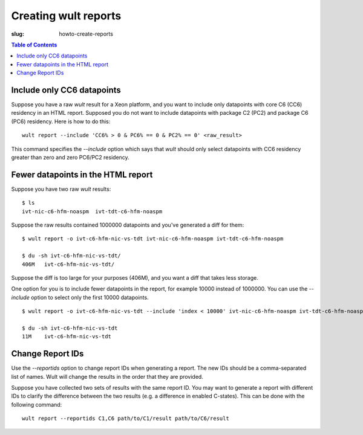 .. -*- coding: utf-8 -*-
.. vim: ts=4 sw=4 tw=100 et ai si

=====================
Creating wult reports
=====================

:slug: howto-create-reports

.. contents:: Table of Contents

Include only CC6 datapoints
---------------------------

Suppose you have a raw *wult* result for a Xeon platform, and you want to include only datapoints
with core C6 (CC6) residency in an HTML report. Supposed you do not want to include datapoints with
package C2 (PC2) and package C6 (PC6) residency. Here is how to do this: ::

 wult report --include 'CC6% > 0 & PC6% == 0 & PC2% == 0' <raw_result>

This command specifies the `--include` option which says that *wult* should only select datapoints
with CC6 residency greater than zero and zero PC6/PC2 residency.

Fewer datapoints in the HTML report
-----------------------------------

Suppose you have two raw *wult* results: ::

 $ ls
 ivt-nic-c6-hfm-noaspm  ivt-tdt-c6-hfm-noaspm

Suppose the raw results contained 1000000 datapoints and you've generated a diff for them: ::

 $ wult report -o ivt-c6-hfm-nic-vs-tdt ivt-nic-c6-hfm-noaspm ivt-tdt-c6-hfm-noaspm

 $ du -sh ivt-c6-hfm-nic-vs-tdt/
 406M	ivt-c6-hfm-nic-vs-tdt/

Suppose the diff is too large for your purposes (406M), and you want a diff that takes less storage.

One option for you is to include fewer datapoints in the report, for example 10000 instead of
1000000. You can use the `--include` option to select only the first 10000 datapoints. ::

 $ wult report -o ivt-c6-hfm-nic-vs-tdt --include 'index < 10000' ivt-nic-c6-hfm-noaspm ivt-tdt-c6-hfm-noaspm

 $ du -sh ivt-c6-hfm-nic-vs-tdt
 11M	ivt-c6-hfm-nic-vs-tdt

Change Report IDs
-----------------

Use the `--reportids` option to change report IDs when generating a report. The new IDs should be a
comma-separated list of names. Wult will change the results in the order that they are provided.

Suppose you have collected two sets of results with the same report ID. You may want to generate a
report with different IDs to clarify the difference between the two results (e.g. a difference in
enabled C-states). This can be done with the following command: ::

    wult report --reportids C1,C6 path/to/C1/result path/to/C6/result
